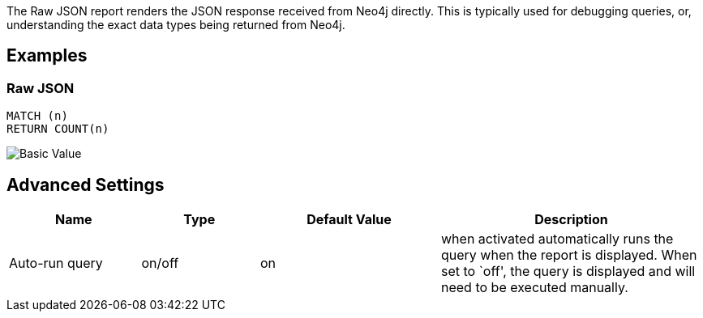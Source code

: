 The Raw JSON report renders the JSON response received from Neo4j
directly. This is typically used for debugging queries, or,
understanding the exact data types being returned from Neo4j.

== Examples

=== Raw JSON

....
MATCH (n)
RETURN COUNT(n)
....

image::./img/json.png[Basic Value]

== Advanced Settings

[width="100%",cols="19%,17%,26%,38%",options="header",]
|===
|Name |Type |Default Value |Description
|Auto-run query |on/off |on |when activated automatically runs the query
when the report is displayed. When set to `off', the query is displayed
and will need to be executed manually.
|===
